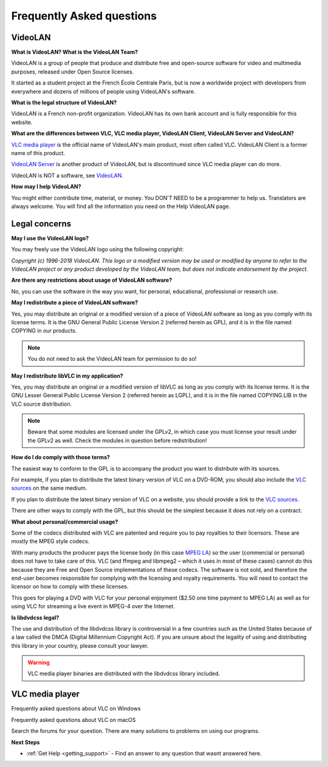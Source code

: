 .. _faq:

Frequently Asked questions
==========================

VideoLAN
--------

**What is VideoLAN? What is the VideoLAN Team?**

VideoLAN is a group of people that produce and distribute free and open-source software for video and multimedia purposes, released under Open Source licenses.

It started as a student project at the French École Centrale Paris, but is now a worldwide project with developers from everywhere and dozens of millions of people using VideoLAN's software.

**What is the legal structure of VideoLAN?**

VideoLAN is a French non-profit organization. VideoLAN has its own bank account and is fully responsible for this website.

**What are the differences between VLC, VLC media player, VideoLAN Client, VideoLAN Server and VideoLAN?**

`VLC media player <https://wiki.videolan.org/VLC_media_player/>`_ is the official name of VideoLAN's main product, most often called VLC. VideoLAN Client is a former name of this product.

`VideoLAN Server <https://wiki.videolan.org/VideoLAN_Server/>`_ is another product of VideoLAN, but is discontinued since VLC media player can do more.

VideoLAN is NOT a software, see `VideoLAN <https://wiki.videolan.org/VideoLAN/>`_.

**How may I help VideoLAN?**

You might either contribute time, material, or money. You DON'T NEED to be a programmer to help us. Translators are always welcome. You will find all the information you need on the Help VideoLAN page.


Legal concerns
--------------

**May I use the VideoLAN logo?**

You may freely use the VideoLAN logo using the following copyright:

*Copyright (c) 1996-2018 VideoLAN. This logo or a modified version may be used or modified by anyone to refer to the VideoLAN project or any product developed by the VideoLAN team, but does not indicate endorsement by the project.*

**Are there any restrictions about usage of VideoLAN software?**

No, you can use the software in the way you want, for personal, educational, professional or research use.

**May I redistribute a piece of VideoLAN software?**

Yes, you may distribute an original or a modified version of a piece of VideoLAN software as long as you comply with its license terms. It is the GNU General Public License Version 2 (referred herein as GPL), and it is in the file named COPYING in our products.

.. note::

    You do not need to ask the VideoLAN team for permission to do so!

**May I redistribute libVLC in my application?**

Yes, you may distribute an original or a modified version of libVLC as long as you comply with its license terms. It is the GNU Lesser General Public License Version 2 (referred herein as LGPL), and it is in the file named COPYING.LIB in the VLC source distribution.

.. note::
    Beware that some modules are licensed under the GPLv2, in which case you must license your result under the GPLv2 as well. Check the modules in question before redistribution!

**How do I do comply with those terms?**

The easiest way to conform to the GPL is to accompany the product you want to distribute with its sources.

For example, if you plan to distribute the latest binary version of VLC on a DVD-ROM, you should also include the 
`VLC sources <https://www.videolan.org/vlc/download-sources.html>`_ on the same medium.

If you plan to distribute the latest binary version of VLC on a website, you should provide a link to the `VLC sources <https://www.videolan.org/vlc/download-sources.html>`_.

There are other ways to comply with the GPL, but this should be the simplest because it does not rely on a contract.

**What about personal/commercial usage?**

Some of the codecs distributed with VLC are patented and require you to pay royalties to their licensors. These are mostly the MPEG style codecs.

With many products the producer pays the license body (in this case `MPEG LA <http://www.mpegla.com/>`_) so the user (commercial or personal) does not have to take care of this. VLC (and ffmpeg and libmpeg2 – which it uses in most of these cases) cannot do this because they are Free and Open Source implementations of these codecs. The software is not sold, and therefore the end-user becomes responsible for complying with the licensing and royalty requirements. You will need to contact the licensor on how to comply with these licenses.

This goes for playing a DVD with VLC for your personal enjoyment ($2.50 one time payment to MPEG LA) as well as for using VLC for streaming a live event in MPEG-4 over the Internet.

**Is libdvdcss legal?**

The use and distribution of the libdvdcss library is controversial in a few countries such as the United States because of a law called the DMCA (Digital Millennium Copyright Act). If you are unsure about the legality of using and distributing this library in your country, please consult your lawyer.

.. warning::

   VLC media player binaries are distributed with the libdvdcss library included.

VLC media player
----------------

Frequently asked questions about VLC on Windows

Frequently asked questions about VLC on macOS

Search the forums for your question. There are many solutions to problems on using our programs.

**Next Steps**

* :ref:`Get Help <getting_support>` - Find an answer to any question that wasnt answered here.